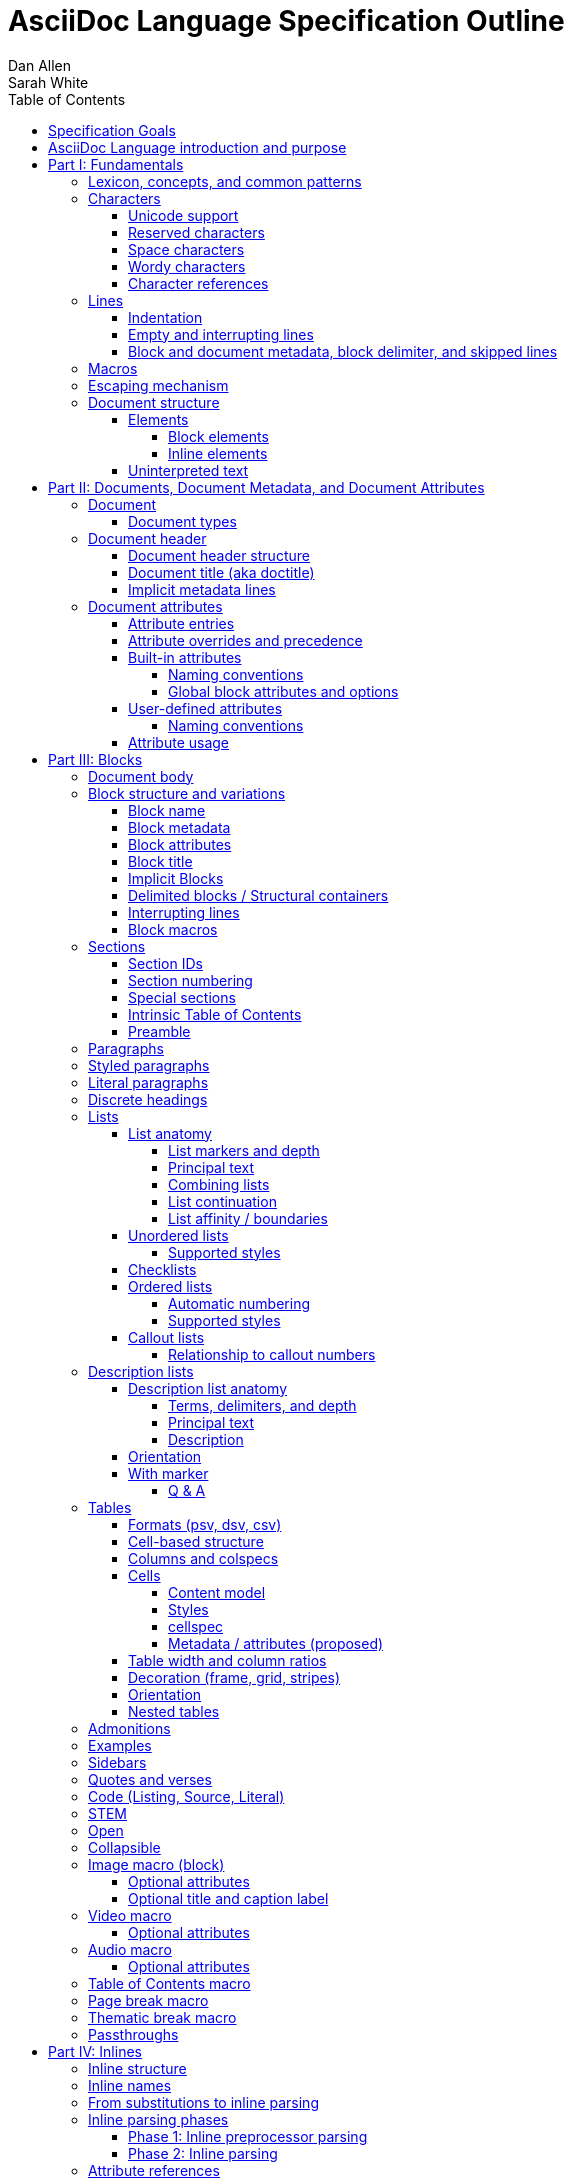 = AsciiDoc Language Specification Outline
Dan Allen; Sarah White
:doctype: book
:partnums:
:part-signifier: Part
:toc:
:toclevels: 4
:url-issues: https://gitlab.eclipse.org/eclipse/asciidoc-lang/asciidoc-lang/-/issues

== Specification Goals

The goal of the AsciiDoc Language Specification is to describe a definitive, comprehensive, and parsable grammar for the AsciiDoc syntax.
The focus at this stage is on being able to identify the structure of an AsciiDoc document and to parse its contents into a node model.
The grammar will be documented in technical sections using a grammar expression that best suits the language (e.g., PEG).
The specification will be clear about what parts of the syntax are handled by the preprocessor(s), which parts are handled by the core structure parser, and what information from the document must be captured and recorded in the Abstract Semantic Graph (ASG).
Additionally, the specification must state expectations for converters given the information provided in the node model.

From a purely technical perspective, the specification may not define a single grammar that can be used with a parser generator (as it may not even be possible to do so).
However, effectively, the specification will define grammars that, when working together, will describe how to parse an AsciiDoc document.
How the grammars are defined will be resolved as the first version of the specification is developed.

Specify the AsciiDoc language with an eye towards readability, writer-friendliness, consistency, and efficiency.
With AsciiDoc, we aim to strike a balance between minimal markup and maximum semantics.
Since an AsciiDoc language processor will be used to process large amounts of content, the language must be specified in such a way that it can be parsed efficiently.
The language is designed to degrade gracefully, when possible.
If a grammar rule can't be matched, and it's safe to do so, the processor should fall back to treating the line or run of text as uninterpreted.
It's also vital to be able to extract information from an AsciiDoc document, so it should be possible to model the document's entire structure.
When there are conflicts in the interpretation of the syntax, the most intuitive behavior should be chosen.

.Outline purpose and notations
****
This outline serves two purposes:

. It provides the overall structure and organization of the topics that will be addressed in the specification document.
. It contextualizes questions, clarifications, and issues that need to be discussed and resolved during the development of the specification.

The following abbreviations are entered next to select items in this outline to ensure that we attend to them during development:

FI:: *FI* is the notation for *Future Issue*.
A proposal, decision, or clarification marked with *FI* needs to be addressed by an issue that will be filed in the future when the appropriate domain or topic has risen to imminent discussion and development in the specification or TCK.

#<issue-number>:: The number of an active issue (linked to itself in the issue tracker) that addresses a proposal, decision, or clarification stated in the outline.
The issue number replaces the *FI* notation on an item.

SDR:: *SDR* is the notation for *Specification Document Requirement*.
Items marked with this notation are usually terms that we need to define within the context of the specification document and then use consistently within the document hence forth.
Such items may need an issue to resolve their name or definition, but most are likely to be confirmed during a related technical discussion.
****

== AsciiDoc Language introduction and purpose

AsciiDoc is a lightweight markup language for writing.
Specifically, AsciiDoc is a lightweight markup language that is predominantly line-oriented and start margin-aligned (i.e., left-aligned in ltr).
That means AsciiDoc is a Unicode-compliant textual (not binary) language with conventions and special/reserved markup that must be interpreted by a processor.
All reserved markup characters are selected from the ASCII character set (hence its name).

The purpose of the language is to focus on encoding explanatory or literary information in a clear and concise way, thus keeping content separate from presentation (with the exception of sensible presentation hints in the form of roles and options).
The conventions and markup give the document an inherent structure.
A processor is responsible for identifying and extracting that structure from the document.
In a lightweight markup language, all sequences of characters are valid unless they explicitly create unbalanced boundaries / invalid combinations or references.
Some sequences of characters have special meaning.
It's up to the processor to identify these.

= Fundamentals

== Lexicon, concepts, and common patterns

// quick flyover; non-normative
.Lexicon and concepts
* markup character / character sequence
* document
* block vs inline (vertical vs horizontal markup)
 ** blocks are always defined from top to bottom (vertical), whereas inline markup can be thought of as horizontal (considering wrapped lines as part of the same logical line). We're just painting a picture here, but be careful not to overgeneralize the concept.
* element
* text
* attribute / metadata
* processor (parser / converter)
* input
* output / output format
* context (the parent/place/environment where something is used)

.Patterns
* markers
* headings
* attrlist / boxed attrlist
* (preprocessor) directives
* macros
* delimiter lines
* marked text (text enclosed in a pair of marks, usually congruent)

.Characteristics
* Document encoding is assumed to be Unicode; all Unicode characters are permitted
* Reserved markup is selected from the ASCII character set
* Syntax is oriented around lines that are aligned to the start margin (left-aligned in ltr)
* Block syntax does not backtrace; if a delimited block is opened, it must be closed
* Block boundaries in the syntax are a mix of explicit and implicit
* Blocks can be nested in blocks if delimiters aren't ambiguous; you can't nest like in like, but can nest like as a grandchild of like
* For block syntax, a line which doesn't fully match a recognized pattern is treated the same as paragraph text
* Inline syntax is assumed to be (uninterpreted) text interspersed with interpreted markup
* For inline syntax, the left-hand side of a markup pattern is assumed to be valid until it isn't; if it isn't, it reverts to the next alternative or uninterpreted text
* Space characters, particularly empty lines, are often significant, but not always

== Characters

* An AsciiDoc document is a continuous, uncompressed sequence of characters (text), aka character data
* A character is a single codepoint of text
* Any text or code editor can read and display an AsciiDoc file
* Some characters have a visible glyph, others do not
* Any sequence of characters is valid; certain uses of characters have special meaning; when one of those designated uses/sequences is found, it may activate additional rules, such as a matching block delimiter line.

=== Unicode support

* A character in AsciiDoc can be any character defined by Unicode.
 ** Control characters and other characters which don't occupy space should be avoided.
* *FI* Will AsciiDoc recognize Unicode escape sequences (such as `\u2318`) as an alternative to character references?
* An AsciiDoc document is assumed to have UTF-8 encoding.
 ** Processors may support other encodings, but the input must be re-encoded to UTF-8 before parsing.

=== Reserved characters

* A reserved character is a character selected from the ASCII character set used for markup in the AsciiDoc syntax
* Reserved characters are almost always a punctuation character or symbol (macro names being one exception).

=== Space characters

* An AsciiDoc document may use tabs or spaces as space characters, though the inline syntax primarily only considers spaces.
* A space character is a space, tab, or line ending (e.g., newline).
 ** *FI* Precisely, what space characters are permitted (e.g., space, tab, newline) or restricted? (For example, `\s` includes no-break space (`\u00a0`) in JavaScript, but not in Ruby.)
* Other space characters are permitted in the document, but will not be interpreted as such.
* Newlines create separate lines, which are often treated specially in AsciiDoc.
* Empty lines are often treated as significant when analyzing the block structure of an AsciiDoc document
* Two consecutive line endings create an empty line; consecutive empty lines in non-verbatim content are semantically equivalent to a single empty line
* Except in verbatim or raw content or block metadata, an empty line is interpreted as a block boundary.
* Leading space characters make an indented line.
* Trailing space characters are insignificant and may be dropped by the processor.
 ** *FI* How are trailing space characters in the source going to be handled?
* The one exception is a non-AsciiDoc include file with lines that include trailing space characters; these characters must be preserved.

=== Wordy characters

* AsciiDoc often uses words and word boundaries to determine what markup is valid.
* However, the term "`word`" in this context is not well-defined.
* Furthermore, the term "`word`" traditionally includes the underscore character, which is a reserved character in the AsciiDoc markup.
  ** *FI* The underscore character should no longer be treated as a word character; should be treated as a syntax token only.
* Thus, AsciiDoc defines the term "`alpha\d`" to identify a letter or number character.
* alpha\d is an alphabetic character (as defined by Unicode) or an Arabic numeral (0-9).
It can be represented by the regular expression `+[\p{Alpha}\d]+`.
For details, see https://www.unicode.org/reports/tr44/#Alphabetic.
 ** *FI* Should the alphabetic property be restricted to +\p{L}+ or +\p{LC}+? (LC does not match letters that are ideographs)
* An example where the alpha\d character has meaning in the AsciiDoc syntax is that constrained markup must not be bounded on either side by an alpha\d character.

=== Character references

* A character reference is a special escape sequence that identifies a character by its name, decimal, or hexadecimal representation.
* A named character reference is sometimes referred to as an entity.
* Although AsciiDoc is not bound to HTML or XML, it adopts the character reference syntax from XML.
* These character references will be identified by the parser and the processor will have a chance to replace them during conversion to the output format.

== Lines

* AsciiDoc is a line-oriented language.
* Therefore, lines can be significant in the AsciiDoc language.
* An AsciiDoc document may use universal/Unix (`\n`) or Windows (`\r\n`) line endings, though the line feed (`\n`) is preferred.
* Line breaks are not significant between adjacent lines in a paragraph.
 ** A converter may choose to replace these line endings with the space character; however, they must be preserved in the parse tree.
 ** Preserving line endings in the parse tree makes it easier to express scenarios in the TCK.
 ** *FI* Should we declare line normalization; trailing space is insignificant, but not mandatory to remove it? (TCK would be ambiguous)
* Block boundaries and block metadata are always defined on their own line and occupy the whole line.
* When lines are not contiguous (separated by an empty line), that may signal a transition from one block to another.
* A line ending must be preserved during parse; may not always need to be preserved when converted.

=== Indentation

* AsciiDoc is a start margin-aligned (i.e., left-aligned in ltr) language.
* Using the start margin as an anchor point in the syntax makes moving content around easier, avoids the problem of excessive/compound indentation, encourages the author to be more explicit about nesting, and makes the language easier to parse.
* That means, with certain exceptions, space characters at the start of a line (an indented line) are significant.
* The key exception are list markers, which may be indented without meaning.
* A line with leading space characters at a block boundary makes a literal paragraph.
* Spaces are recommended for indentation, but tabs may also be used.

=== Empty and interrupting lines

* Empty lines may have significance.
* In verbatim content, empty lines are preserved.
* In general, empty lines are used to separate blocks.
* The absence of an empty line between paragraphs will cause the lines to be fused together as a single paragraph.
* Except in the case where empty lines are preserved (such as in verbatim content), multiple successive empty lines are equivalent to a single empty line.
* Empty lines at the start and end of a verbatim block are dropped. <= need to clarify this behavior
* Empty lines between and after block metadata lines are insignificant.
* Empty lines between two basic list items are ignored. <= we may say that two empty lines break the list
* Empty lines in all other places serve as the boundary between two blocks.
* For block elements that do not have explicit boundaries (e.g., a delimited block), the block will end when an interrupting line is encountered
* An empty line is often an interrupting line, but not the only one.
* A block attribute line (a line that contains a boxed attrlist) is also an interrupting line.
** A block attribute line is a boxed attrlist defined on its own line.
A boxed attrlist is also the syntax that follows the target of a block macro.
So, when we are talking about something equivalent to a block attribute line for a block macro, it's a boxed attrlist.
If we say attrlist, then we are comparing apples to oranges.
* The closing block delimiter (if used in a place that it can match the opening block delimiter) is an interrupting line.
* A list continuation line ends an attached block (but does not end the list; rather, it attaches the ensuing block to the list item)
* Inside a list, a list item is an interrupting line; either starts a new list item or nested list, depending on the marker
 ** A block attribute line above a list is not interrupting if directly adjacent to the content of the previous list item (the lack of an empty line acts as an implicit list continuation)
* Empty lines may be omitted when the language makes the separation between block elements unambiguous (such as when an interrupting line is encounter), though the use empty lines to keep blocks apart is strongly recommended.
* The first and last line of the document is implicitly bounded on the outer edge by an empty line.

=== Block and document metadata, block delimiter, and skipped lines

* Not all non-empty lines contribute to the document's content.
* A line may provide metadata for an ensuing element (a block attribute line) or for the document (an attribute entry).
* A line may delimit the boundaries of a block (though not all blocks have explicit delimiters).
* A line is skipped if it's a comment line or within a comment block.
* A line may contain a preprocessor directive, which adds or removes lines to the source.
* Some, but not all, non-content lines are interrupting lines.

== Macros

* Macros are a sort of function call in AsciiDoc; often used to create a block or inline element.
* There are block and inline macros.
* Most macros are entered using the *named macro form*: `<name>::?<target>?[<attrlist>?]`.
** In the named macro form, the macro name is followed by a macro name delimiter followed by a target followed by a boxed attrlist (or boxed content).
** In the named macro form, a macro name is always required.
** The macro name delimiter is `::` for block macros and `:` for inline macros.
** A block macro can only be used in a block context; an inline macro can only be used in an inline context.
** For some macros, the target is optional or forbidden (e.g., `toc::[]`).
** For some macros, the attrlist is optional or forbidden.
** For some macros, the attrlist is only a single attribute value, often written as `<text>`.
** The box of a macro can be contents, attrlist, or contents followed by optional attrlist (but what about kbd?)
* A few macros have a shorthand form/notation in addition to a named form (e.g., `+<<target>>+` and `+xref:target[attrlist]+` ).
* A few macros are entered using a form unique to them (e.g., thematic break macro, autolinks, etc.).
* Some syntax, such as inline passthroughs and include or conditional directives, may use the form of a macro but aren't actually macros.

== Escaping mechanism
//== Backslash escaping

* to prevent markup from being interpreted, it may be preceded by a backslash (i.e., the beginning of a syntax rule)
* the backslash deactivates the markup sequence that directly follows it
* using a backslash may cause a different markup sequence to be matched; that sequence then must be escaped separately
* there's no harm in over-escaping; a backslash in front of a reserved markup character will be removed, regardless of whether the text would have been interpreted or not
* to write a backslash character into the output (perhaps only if it preceded a reserved markup character), it must be written as two backslash characters
* markup can also be escaped by enclosing it in a passthrough block, inline passthrough span, or inline passthrough macro
* a passthrough is also a way to pass through text raw to the converted output

* {url-issues}/25[#25] Which markup characters to define as reserved?
Should we say that all symbol/punctuation characters in the ASCII charset can be escaped, or limit it to just the ASCII characters that the AsciiDoc syntax currently uses?
For reference, CommonMark allows escaping all ASCII punctuation.
Here are the reserved markup characters identified thus far:
+
----
\ ` _ * # ~ ^ : [ < ( {
----
+
Note that it shouldn't be necessary to have to escape the closing bracket of a markup element, hence why those characters are not listed here as reserved.

* {url-issues}/25[#25] For block-level constructs, are we interpreting the backslash because it's at the beginning of the line, or because it is escaping a character?
I think we should consider it because it's used at the beginning of the line.
(I think this would translate to removing the backslash at the beginning of a paragraph).
That reduces how much markup we have to designate as reserved.
It should be considered for the following block-level constructs:

** preprocessor directive (`\include::target[]`)
** block macro (`\image::target[]`)
** list item (`\* is an asterisk`)
** dlist term (`App\:: is a Ruby namespace`) (or should it be `\App:: is a Ruby namespace`?)
** heading (`\= is an equals sign`)

== Document structure

* An AsciiDoc document is a composition of all the elements it contains.
* It's inherently a tree structure (DAG) wherein each node is an element representing a segment of the document.
* This document model represents a parsed document as a logical tree.
* Every node in this tree has a name, which identifies its primary function (e.g., `admonition`).
* Nodes may be grouped by type (e.g., `block` or `inline`).
* Nodes may have a variant to distinguish between variations on its name (e.g., `strong` for `span`).
* Nodes may have a form to indicate how they are structured/expressed in the source (e.g., `macro`, `unconstrained`, etc).
* Five conceptual node types
 ** block parent (element)
 ** block terminal (element)
// An attribute entry may be a non-element block terminal
 ** inline parent (element)
 ** inline terminal (element)
 ** inline literal/string (naturally a non-element terminal)

=== Elements

* An *element* is an identifiable, addressable, and composable chunk of content in a document.
* The elements in a document form a predominantly start-margin-aligned, nested hierarchy of elements.
* There are two primary element groups: block elements and inline elements.

==== Block elements

* Block elements form the main structure of the document.
* A block element is stacked vertically by line above or below other block elements.
* There are two primary node types of block elements: basic/terminal blocks and compound/parent blocks.
** These node types are further described by their content model; a content model equates to the grammar rule for the contents of the block.
* A *basic block* can only contain inline nodes (elements and uninterpreted text).
* A *compound block* can only contain other blocks; those blocks in the compound block may contain inline elements unless they themselves are compound blocks.
* Except for block titles, basic blocks are delineated from other block elements by an empty line separator, but they can have interrupters (boundaries).
* Many compound blocks are delineated from other block elements by delimiter lines.
** The document, sections, and lists are not delineated; all other compound blocks are.
* Block elements may be implicit blocks, such as sections, paragraphs, and block macros, and delimited blocks, such as examples, verses, and sidebars.

==== Inline elements

* An *inline element*, a subset of *inlines*, is a span of content within a block.
* Inline elements consist of marked text (emphasis, strong, etc.), inline macros, and inline shorthands.
** What fills in the gap between these elements is uninterpreted text and character references (non-elements).
// TODO Define marked text as related to formatted text.
// Attribute references are markup elements (essentially a grammar rule) expanded by the inline preprocessor, but not nodes in the parsed document

=== Uninterpreted text

* *Uninterpreted text* (i.e., plain text) is text (character data) for which all inline grammar rules fail to match.
* Thus, uninterpreted text is effectively all the text between inline elements (at any level of nesting).
* Text may be uninterpreted because it does not make use of reserved markup characters, because it only matches a grammar rule partially (an opening mark without a closing mark), or because it has been escaped or otherwise enclosed in a passthrough region/span.

= Documents, Document Metadata, and Document Attributes
// Define what a document is programmatically, what it can contain, and its relationship to what it contains.

== Document

* A *document* is the root compound block element.
* A document can have an optional header and zero or more block elements.
* An empty document has no block elements and no header.
* All elements have a reference to the document object / belong to it.
* A document has an intrinsic outline that consists of the section hierarchy.

=== Document types

* A document type (abbreviated doctype) determines which block elements are permitted and/or required, and the order in which they are allowed to appear.
* There are three built-in document types: article, book, manpage
* The default doctype is article.
* The book doctype covers books with and without parts; a book with parts is called a multi-part book.
// Q: should multi-part book a separate doctype?

== Document header

* A *document header* may contain a document title, author and revision lines, metadata (from block attribute lines), document attribute entries, and comment lines, all of which are optional.

=== Document header structure

* The document header only accepts some AsciiDoc syntax, such as implicit metadata lines, attribute entries, and comment lines.
* The document header may not contain interrupting lines
** *FI* Can the document header contain empty lines? If so, what defines the end of the document header?
* The document title line is optional, but required for using implicit author and revision lines (i.e., author info and revision info lines).

=== Document title (aka doctitle)

* A level-0 heading.
* Since the document header must be at the start of the document, we can deduce that the doctitle is the first level-0 heading of the document.
* May be above, below, or in between any number of attribute entries and comment lines.
* Must directly precede the implicit metadata lines.

=== Implicit metadata lines

* Author line
** State guidelines for author names, keeping internationalization in mind
** Some name forms may not be recognized using the author line; in such cases the attributes will need to be explicitly set.
* Revision line; must come after author line (thus requires author line to be present).
* This metadata can be defined explicitly using attribute entries; the implicit lines are merely a shorthand form.
* *FI* Should implicit author info line be stored in attributes map on header?
* *Q* Should location be stored for author? Maybe only if stored as attribute?
* *Q* What is relationship between implicit author and author defined as attribute?

== Document attributes
// Use content from https://docs.asciidoctor.org/asciidoc/latest/attributes/document-attributes/ and https://docs.asciidoctor.org/asciidoc/latest/attributes/attribute-entries/

// We need to be careful here to distinguish between document attributes that are set in the document (and those in the parsed document) and document attributes that are passed in via the processor (and by that we mean through the API).
* *Document attributes* are entities (in the XML lexicon), global options, and document metadata.
* They are set and optionally assigned a value or unset in the document header or body using an attribute entry.
* They can also be passed in to the processor through its API using the option named `attributes`.
* If an attribute is set on the document, it has a non-null (non-undefined) value.
* If an attribute is unset, it is absent.
* An attribute cannot be set and have a null/undefined value.
* When set in the document header, the attribute is referred to as a document header attribute.
* *Q* Are the attribute entries in the header considered a block or are the stored on the "document" block or an ensuing block (this question in posed for attribute entries in the body as well)
// Q: should we move built-in and user-defined to own section(s)?

=== Attribute entries

* An attribute entry takes the form `:<key-name>: <value>?` or `:!<key-name>:`.
* Each attribute entry must be entered on its own line.

* *FI* Should we drop the normalization of attribute names (i.e., allow attribute names to have mixed letter casing)? (This means the name would no longer be translated / automatically converted from "phrase" to name in the attribute definition.)
* *FI* Should we disallow spaces in attribute names in an attribute entry? (and remove the automatic translation?)
 ** In general, we need to define what a valid attribute name is; is the attribute entry only recognized if the name is valid?
* *FI* Should we permit document attributes to be set inside a delimited block?
* *FI* Should we drop `++{set:...}++`?
//* *FI* Should we allow dot notation to access property of attribute with an object value?
* *FI* Should we choose `\` or `` +`` as the character to continue an attribute value?
** Should we preserve newlines in the value of an attribute entry? Can we say that `\` consumes/folds the newline, whereas `+` preserves it; that way, `` + +`` would be a quick way to do a hard line break?
* The value of document attributes set in the body must be available when the node they precede is accessed in the parsed document.
** *Q* Does this mean that attribute entries are block terminal non-elements?
That is, are they a block, or, if not a block, stored on the ensuing block?
In general, what is the model?
Are they stored as a set?
Only stored as a set if the attribute entries are contiguous?
// getAttr (getDocumentAttribute) is a proxy that first considers in-flow attributes, then delegates to previous proxy
* Attribute entries cannot be interleaved with block metadata lines

=== Attribute overrides and precedence

* Hard vs soft (un)set.
** Can only be defined on attributes passed to the processor; not in-document attribute entries
* An attribute entry can be used to redefine a document attribute.
** A document attribute can not be redefined if it is locked.
* A document attribute is locked by setting or unsetting it from the API (or, by correlation, the CLI).
* It's possible to set or unset an attribute from the API without locking it (soft set/unset) by appending `@` to the attribute name (or to the value, those the name is the preferred way)
* Attributes set via the API can have the value `false` or `null` (or equivalent for the programming language, such as `nil` or `undefined`).
 ** The value `false` means to soft unset the attribute on the document.
 ** The value `null` means to hard unset the attribute on the document.
* *FI* Introduce `!name!` to clear an attribute so it's like it was never declared (this is different from unsetting it).

=== Built-in attributes

* *Built-in document attributes* add, configure, and control common features in a document (e.g., `toc`).
* Provide a means to populating document metadata (e.g., `author`).
* Many built-in attributes only take effect when defined in the document header (either using an attribute entry or passed in via the API).
* Some built-in document attributes are booleans.
These attributes act as a switch, and their sole function is to turn on or turn off a feature.
** If a boolean attribute is defined, but not given a value (i.e., set), it's in the "on" state.
When set, a boolean attribute typically has an empty value.
** If the boolean attribute is not defined (i.e., not set), it's in the "off" state.
** *FI* Should we standardize the boolean document attribute typed value `true` to mean set (as alternative to empty string)?
* *FI* Should we drop the `experimental` attribute as a built-in attribute or keep it as a flag for experimental features?
(Note that promoting the UI macros to fully supported is a separate decision).

==== Naming conventions

* Reserved attribute names; may not be repurposed for user-defined contexts (reusable text or by conditionals).
* Define naming conventions for built-in attributes.
* Identify reserved and recommended prefixes.

==== Global block attributes and options

=== User-defined attributes

* A *user-defined document attribute* is any attribute that the user or an extension sets that isn’t reserved by the AsciiDoc language or an extension.
* These attributes allow the user to define named, reusable content or act as a switch for preprocessor conditionals or extensions.

==== Naming conventions

* User-defined attribute names must be at least one character, must start with a letter, number, or underscore, and may contain any amount of letters, numbers, underscores, or hyphens beyond the first character.
* Attribute names should only contain lowercase letters, though uppercase characters are permitted.

=== Attribute usage
// This section introduces how document attributes are used, such as by an attribute reference or in a preprocessor conditional
// This section only provides an introduction to an attribute reference; details should be entered in the Inline Attribute References section

* Document attributes can be used within the content of document using an attribute reference.
* An attribute reference is markup recognized by the inline preprocessor.
* See <<inline-attribute-references>> for details.

= Blocks

== Document body

* The document body consists of all the content in the document except for the document header.
* The document body is partitioned into blocks.

== Block structure and variations
// Defines a block element and introduces its parts and variations.
// It lays down the common structural rules that are fundamental to blocks.

* A *block element*, referred to as a *block*, is a discrete, line-wise element in the document structure.
* A block always starts and ends on a whole line (starts at beginning of a line or effective beginning and ends at the end of the same or different line.
* A block may have two to three source features: metadata, a body, and an enclosure.
* Block structural forms include: paragraph, indented lines, delimited, macro, heading?, shorthand macro, list?, dlist? (lists and headings might also be referred to as prefixed?)
** May also need a "generated" form
* The body of a block may have an enclosure that is formed by delimiter lines.
* A block's content model determines what kind of content the block can have (if any) and how it is parsed.
** Content models for blocks are: basic, compound, verbatim, compound, empty, raw?, table?, list?, delist?
*** empty may be for headings, all macros, and breaks, but this will need to be confirmed
*** raw may be for passthrough blocks, but these are handled by the preprocessor
* The parent of a block is always another block (if nested, the parent block; if not nested, the parent section or document if not in a section).
* A block's name and optional style modifier determines how it is converted.
* Block element parsing takes precedence over inline element parsing.
For example, an inline passthrough cannot enclose a line that would end the block, such as a block delimiter or list continuation.
The block boundary is determined first, then the inline parsing happens within those bounds.
(Q: Does this mean backslash escaping cannot be used in an inline passthrough?)
* Syntax should be parsed in the order it appears in the document (this may need to be defined more specifically, or exceptions listed)

=== Block name

* Each block has a name (e.g., image, sidebar, etc.).
* A name identifies the primary specialization of the element.
* Each block name provides semantics not covered by any other block name.
* The block name may be implicit or explicit.
* If a block name isn't derived from a specified block style, it's inferred by its structural form (e.g., block delimiter, marker, implicit boundaries).
* Name affects how the element is converted
* A block's name should be validated in the schema?

=== Block metadata
// Defines the block metadata, its purpose, and how it affects a block.
// It provides the fundamental structure and rules for the common items found in the block metadata.

* *Block metadata* is a superset of properties of the block that contains block attributes; the metadata includes specialized attributes such as ID, title, and style; also name, etc.
* All blocks accommodate zero or more lines of explicit metadata stacked line-wise directly on top of the block content and, if applicable, the opening delimiter line.
** The optional metadata lines include: zero or more block attribute lines (which populate the block’s attributes), block attrlist (inside block attribute line), the block attributes, optional block title line (many blocks also support a corresponding caption).
** *SDR* Confirm the terms and their definitions for what we should use to refer to the list of attributes in raw versus parsed form. (attrlist, boxed attrlist, attributes)
* The shared (but optional) block attributes include: id, style, set of roles, set of options, title, reftext, and data-attributes.

=== Block attributes

* Used to store the block metadata.
* Can be positional or named.
* Positional attributes use a 1-based index; index assignment skips over any named attributes (i.e., named attributes don't affect position).
* An attrlist is unparsed, CSV data
** See https://gitlab.eclipse.org/eclipse/asciidoc-lang/asciidoc-lang/-/blob/main/spec/sdrs/sdr-002-block-attrlist-parsing.adoc?ref_type=heads[SDR-2: Define Parsing Rules for attrlist in Block Attribute Line].
** See https://gitlab.eclipse.org/eclipse/asciidoc-lang/asciidoc-lang/-/blob/main/spec/sdrs/sdr-006-positional-attribute-mapping.adoc?ref_type=heads[SDR-6: Define Parsing Rules for Positional Attribute to Named Attribute Mapping].

* Only available directly on the block.
* Do not affect document attributes.
* The only relationship between block attributes and document attributes is that document attributes are sometimes used as fallbacks for an absent block attribute (this needs to be clarified / tightened).
* Block options are block attributes that end in `-option`; hence, `-option` is a reserved suffix.
* *FI* Propose / Confirm that all block attributes that start with `data-` should be passed through to the output format; in HTML output, these map 1-to-1 with HTML data attributes on the corresponding tag.
Also promote to data property.
* *FI* Propose syntax to unset a block attribute, including block options (e.g., `[!id]`, `[%!header]` or `[%noheader]`).
* *FI* Propose using `+[[id,reftext]style.role]+` where `+[id,reftext]+` must come first (or last?) as a way to unify the block attribute line and block anchor line.
* *FI* Propose that an invalid block anchor should not be treated as paragraph text (still consume as block anchor, just don't set ID)?

=== Block title

* The block title is a satellite of a block.
* It shares some commonalities of a block in that it can be defined on its own line and can have inlines; however, it is a subordinate of a block.
* The block title is the implicit reftext of a block if reftext is not specified.
* The block title may be displayed above or below the primary contents depending on the block name / publishing conventions.
* In certain cases, when the block title acts as a caption, it will be prefixed with the value of the corresponding caption attribute (e.g., `example-caption`) and an auto-generated number.
** *SDR* Caption is poorly defined in AsciiDoc.
Fix the terminology by decomposing all parts of the caption and using it in the appropriate context.
*** The `<block>-caption` doesn't map 1-to-1 with a typical caption and therefore it hinders efforts to customize the parts of a caption such as the caption's signifier, reference number/letter and separator.
*** caption = reference signifier + reference numeral/letter + ": " + title, where reference signifier + reference number + ": " is prefix.
*** We avoid the term label since label is used by other publishing systems to mean the ID of an element.
** [[caption-fi]] *FI* Propose renaming and remapping `-caption` attributes to `-caption-signifier`? (e.g., `example-caption-signifier`).
** *FI* Propose ability to customize the separator between reference numeral/letter and title?
** *FI* Propose ability to number resources by chapter?

=== Implicit Blocks
// Defines a non-delimited block and lays down the common structural parts and rules governing a non-delimited block.
// block delineation?

* *Implicit blocks* are blocks that do not have explicit boundaries, unlike delimited blocks.
An implicit block ends when it encounters an interrupting line such as the start of another implicit block, the opening or closing line of a delimited block, or an empty line.
* Implicit blocks include sections, discrete headings, paragraphs, literal paragraphs, basic admonitions, basic blockquotes, block macros, lists / list items, and the document itself.
* Block metadata lines also have implicit boundaries (a single line), but are not themselves blocks.

=== Delimited blocks / Structural containers
//Defines a delimited block and lays down the common structural parts and rules governing a delimited block.

* A *delimited block* is a block bounded by explicit boundaries called delimiter lines.
* A delimited block only ends when the delimiter line that started the block is found again at the same level (as opposed to creating a nested block).
* Delimited blocks must be balanced; if there's an opening delimiter line, there must be a corresponding closing delimiter line; otherwise, a warning must be issued by the processor.
* A delimited block creates a new parsing context (current block must end before ending ancestor block).
* If the child block is a delimited block, it starts a new delimited block parsing context; when the child delimited block ends, the previous delimited block parsing context is restored.
** State the nesting rules and limits for delimited blocks.
* A delimited block may not contain sections.
Delimited blocks include: example, listing, literal, source, stem, quote, verse, and table blocks.
* *FI* Propose that any headings in a delimited block are implicitly converted to discrete headings.

=== Interrupting lines

* For block elements that do not have explicit boundaries (e.g., a delimited block), the block will end when an interrupting line is encountered.
* Which lines interrupt a block vary based on context.
* An empty line (that remains after any preprocessor directives are evaluated) always ends an implicit block (e.g., paragraph, list, etc.).
* A block attribute line always ends an implicit block (except when following adjacent block attribute lines).
* A closing block delimiter can interrupt any non-delimited block.
* An opening block delimiter line is interrupting.
** *FI* Should we say that only a closing block delimiter line is interrupting, in other words, must be inside that block?
* A list continuation line ends an implicit block, but does not end the list; instead, it attaches the ensuing block to the list item.
** A literal paragraph in a list is preceded by an implicit list continuation line.
* Inside a list, a list item is an interrupting line; either starts a new list item or nested list, depending on the marker.

=== Block macros
// Defines a block macro and introduces its parts and variations.
// It lays down the common structural rules that are fundamental to block macros.

* A block macro is entered on its own line in the source and displayed on its own line in the output.
* It doesn't have contents (i.e., inlines), only metadata.
* It's always parsed.
* Most block macros follow the named block macro form, `name::<target>?[<attrlist>?]`, except for page breaks and thematic breaks.
* Most block macros can have block metadata lines.
* The block macros include: image, video, audio, toc, page break, and thematic break.
* The target of a block macro can't start with space to disambiguate it from the start of a dlist item.

== Sections

* A *section block*, referred to as a *section*, is a compound block element denoted by an atx-style heading marker (``=+ ``) and no discrete style.
* The section includes all content that follows the section heading line until the next sibling or parent section heading or the document boundary.
* A section heading line must be proceeded by an empty line optionally followed by block metadata.
* The section heading marker designates the hierarchical level of the section (level 0 (`=`) - level n).
** Section levels cannot be skipped because in some output formats levels are determined by hierarchy.
** *FI* Should we allow section levels to be infinite?
It would be up to converter to normalize levels it cannot manage.
*** Using aria metadata might solve our HTML issue: https://developer.mozilla.org/en-US/docs/Web/Accessibility/ARIA/Roles/heading_role.
*** Might also consider using nested `<section>` tags with `<title>` once it goes past h6.
** *FI* Is more than one space permitted after a section heading marker?
* Section markers in adjacent paragraph lines are not recognized (a heading is not an interrupting line).
* The section heading is a block title (a single line that contains inlines).
* If the first block in document is a level-0 section, it's designated as the document title / header.
* Only the book doctype permits level-0 sections in the document body.
* *FI* Should we use 1-based levels for sections?
* Sections are not permitted inside non-section blocks.
* *FI* Propose syntax to create an anonymous section (i.e., a section that has no visible title).
Perhaps use the syntax `== <<<` or `== !` or even `>>>` (though that doesn't set level).
* *FI* Should we standardize on the `%notitle` option to hide a section title?

=== Section IDs

* IDs are auto-generated for section titles and discrete headings
* The ID is generated from the joined text values of all inline nodes in the parsed title
** *FI* How will inline macros be handled; will alt text of an image be considered, for example?
** Invalid characters are then removed
** Spaces are replaced with the value of the `idseparator` attribute, which is `_` by default
** The ID is prefixed with the value of the `idprefix` attribute, which is `_` by default
** If the generated ID is already in use in the document, a count is appended, offset by the value of the `idseparator` attribute, until a unique ID is found.
* ID generation on section titles and discrete headings can be turned off by unsetting the built-in `sectids` attribute
* Processors are expected to allow the <<id-generator,ID generation routine>> to be replaced with user code
* *FI* Are inline anchors allowed to set the ID for a section? If so, can it be at the beginning, end, or both? Is it possible to assign multiple/alternative IDs to a section using inline anchors?

NOTE: One of the reasons we got into the habit of modifying the idprefix and idseparator was because GitHub uses its own IDs for headings.
However, this could be avoided by having the processor rewrite the xrefs target for the output to match the ID that would be generated in the output.
Another thing to consider is whether the default `idprefix` and `idseparator` should be changed, though that would constitute a significant breaking change.

=== Section numbering

* Signifier attributes (e.g., `part-signifier`) control the signifier that precedes the number for certain section types.
 ** See <<caption-fi,signifier FI>>.
* ASG is likely going to need a property to represent the section number in order to validate that it is correct.

=== Special sections

* Built-in styles for specialized front matter and back matter sections are referred to as *special sections*.
* The document type determines which section styles are available for use.
* Note that "part" and "chapter" are implied by the location of the section in the document and are thus not special sections.
* *FI* Propose adding author attributes per book part when doctype is book; possibly per chapter?
* *FI* There is some complicated section level requirements per each special section + doctype + if parts are present (e.g., why does glossary have to be level 1 when the doctype is article or there aren't any book parts, why couldn't it be a level 2?)

.Book
* abstract (becomes a chapter)
* colophon
* dedication
* acknowledgments
* preface
* partintro (must be first child of part)
* appendix
* glossary
** *FI* Does the `glossary` block style have to be set on the dlist when the section is marked as a glossary (this doesn't mean we want to deprecate the `glossary` block style, we just want to make things drier)?
* bibliography
* index

.Article
* abstract
** *FI* Propose that an abstract title in an article be defined as a special section just like preface?
* appendix
* glossary
* bibliography
* index

=== Intrinsic Table of Contents

* A table of contents (TOC) is an index of section titles in an AsciiDoc document.
* The TOC is a subset of the document outline; includes all sections (parts, chapters, regular sections, and special sections).
* When the `toc` document attribute is enabled, the AsciiDoc processor automatically generates the TOC from the document’s structure and inserts it into the output document.
* The TOC position, levels displayed, title, and CSS class name can be controlled with document attributes.

NOTE: The TOC must be represented in the ASG so that we can validate the processor correctly identified entries, their titles, and filled it in to the specified number of levels.

=== Preamble
// NOTE preamble in a multi-part book is implicitly a preface

* Content between the end of the document header and the first section title in the document body is the preamble.
* *FI* Clarify the boundary rules of the preamble and how it is parsed.
* *Q* (maybe FI): Clarify whether the preamble is effectively an untitled section or a block style?
Does it only occur when the doctype is article, when the doctype is book but there are no parts?
Does it occur if there are parts? (Only after the title of the book, after ever part where there is content between the part title and the next section title if that content isn't explicitly assigned `partintro`?)

== Paragraphs
// Defines a paragraph, its structure, and the rules that govern it.

Initial page content done.
See https://gitlab.eclipse.org/eclipse/asciidoc-lang/asciidoc-lang/-/blob/main/spec/modules/ROOT/pages/paragraph.adoc[Paragraph].

* A *paragraph* is a basic, implicit block consisting of a discrete set of contiguous (non-empty) lines that can contain inline elements and uninterpreted text.
* Paragraphs are a foundational structure in AsciiDoc.
* Aside from section and block titles, all non-verbatim leaf block elements are paragraphs.
* If a line is not recognized as a specific element, it's assumed to be a paragraph.
* Unrecognized syntax or syntax not allowed inside a paragraph, is treated as regular text (not dropped).
* In order to parse the inline markup in a paragraph, all the lines of the paragraph have to first be identified (since inline markup can span multiple lines).

== Styled paragraphs

* A paragraph may have a block style (e.g., example, quote, etc.).
* The style on a paragraph does not influence the block parsing model, meaning how a structural form is matched.
Instead, block parsing is conducted by testing grammar rules of various structural forms (e.g., paragraph, indented lines, structural container, etc) to find a match.
* Then the style impacts how the result of matching a grammar rule (the AST node) is interpreted and transformed into a node in the ASG.
** Any metadata associated with the block will be promoted to the synthetic enclosure block, perhaps with some exceptions such as the `hardbreaks` option.
*** *FI* Are certain options, such as `hardbreaks` an exception to this rule or does the paragraph steal them or duplicate the roles?
* For detailed information when writing the specification, see {url-issues}/31[#31] and the resulting https://gitlab.eclipse.org/eclipse/asciidoc-lang/asciidoc-lang/-/blob/main/spec/sdrs/sdr-003-block-parsing-and-style.adoc[SDR-3: Reframe Block Style as Parsing Transformation].

== Literal paragraphs
// This section defines a literal paragraph, its structure, and the rules that govern it.

* A literal paragraph is a block that begins with at least one space character (space, tab) followed by at least one non-space character.
* All lines in literal paragraph must be indented by at least one space character; the first line that isn't (it's left-align or empty) ends the literal paragraph.
* A literal paragraph creates a literal block element.
* A literal paragraph in a list item starts with an implicit list continuation (though it can still be attached using one).

== Discrete headings
// This section defines a discrete heading, its structure, and the rules that govern it.

* Typically, the block parser identifies a block and its boundaries without considering any of the block metadata.
The one exception to this rule is the discrete style on a heading.
* The discrete style causes the heading to be parsed as a leaf block rather than a parent block.
** This exception is necessary since sections and discrete headings have the same structural form, yet only sections are permitted to have children.
* *FI* Propose that any headings in a delimited block are implicitly converted to discrete headings.
* *FI* Should we allow `[heading]` as alternative to `[discrete]` for a non-section heading?
* The terms "float" or "floating" should not be used to markup or describe the discrete heading syntax as these terms already have a reserved meaning in the AsciiDoc syntax (they refer to the layout / positioning of an element in certain output formats).

== Lists

* A *list* is a compound implicit block that contains one or more list items.
* The start of a list is defined by the first list item.
* Lists can be nested to any depth and can be a mix of list types.
* The supported list types include: unordered, checklist (variation of unordered), ordered, and callout.
* A *list item* is a compound implicit block initiated by a list marker.
* List markers include `+*+` (unordered), `.` (ordered), `[1-9][0-9]*.` (ordered), `-` (unordered), and `<([1-9][0-9]*|\.)>` (callout)
 ** The `+*+` and `.` list markers can be repeated infinitely. (What about `-`?)
* The list mark (bullet) or numeration is controlled using the list style.
* List markers may be indented.
 ** *FI* Do we want to enforce that the first level marker must not be indented (i.e., should we require that top-level list be flush to left (start) margin)?
 ** Wrapped lines may be indented, but this indentation is normalized as having the equivalent semantics of a single space.
* A list item takes precedence over a description list item (namely the discovery of a description list term)
* A list item can have a boxed attrlist.
** A boxed attrlist must start after the list marker and not have anything else on the line.
* The end of a list is defined by an interrupter line.
* Interruption of the list can be avoided using a list continuation, which attaches the adjacent block to the list item.

=== List anatomy

* *FI* Clarify and define anatomy terms for ordered and unordered lists:
** principal text
** source text markers (and spaces after markers)
** indentation of list items
** metadata/attrlist for list and list item
** unordered list "bullets", "marks", "output markers", or something else?
** ordered list numerations?/markers?/something else?
** list continuation
** any list/list/standard list (i.e., terminology for referring to groups if list types)

==== List markers and depth

* *FI* Is more than one space permitted after a list marker?

// Q: are we calling this "principal" or "primary" text? DONE: we've chosen principal
==== Principal text
// here we could introduce the syntax for designating a block attribute line to a list item

See https://gitlab.eclipse.org/eclipse/asciidoc-lang/asciidoc-lang/-/blob/main/spec/sdrs/sdr-008-list-item-as-interrupting-line-for-principal-text.adoc?ref_type=heads[SDR-8: Designate List Item as Interrupting Line only for Principal Text].

* *FI* In the principal text of a list item, can we have a block attribute line to assign attributes to a list item?
* *FI* Can a list item have multiple contiguous metadata lines or should a list item be restricted to one block attribute line?

==== Combining lists

==== List continuation

See https://gitlab.eclipse.org/eclipse/asciidoc-lang/asciidoc-lang/-/blob/main/spec/sdrs/sdr-007-list-continuation-as-interrupting-line.adoc?ref_type=heads[SDR-7: Designate List Continuation as Universal Interrupting Line].

* *FI* Should a styled paragraph (such as `[NOTE]` or `[example]` over a paragraph) break a list if it's not preceded by a continuation line?
Asciidoctor and AsciiDoc Python implement this rule differently.
* *FI* Should we infer a list item continuation when a delimited block is directly adjacent to the principal text?

==== List affinity / boundaries
// cover how to force lists apart
// justify why adjacent block attribute line does not start a new list

=== Unordered lists

==== Supported styles

* *SDR* Clarify the term we're using: "bullets", "marks", "output markers", or something else?

=== Checklists

* A specialization of an unordered list. (What about ordered lists?)
* Implicitly created if at least one item in the unordered list is a checklist item.
* A checklist item is recognized if the principal text begins with a ballot box, `[ ]` (unchecked), `[x]` (checked), or `[*]` (checked).

=== Ordered lists

==== Automatic numbering
// cover the start attribute here (value must always be a 1-based number)
// cover the reverse option here
// Can 5. be used to make an unordered list with start=5? Can it be written as 5..?

==== Supported styles
// "numerations"

=== Callout lists

==== Relationship to callout numbers

== Description lists
// Define term and description individually once we agree on the right model
// When we use the term "any list", it includes description lists; but when we say "list" (or regular/standard list), it excludes the description list

* A description list (dlist) is akin to a list, but its list items have a fundamentally different structure.
* A *description list* is a compound implicit block that contains one or more list items.
* A description list can be nested to any depth and mixed with other list types.
* The start of a description list is defined by the first list item.
* A *description list item* consists of one or more terms and a description.
* List continuations work the same for attaching blocks as for lists.

The term "any list" refers to the superset of lists and description lists.
This comes up because during parsing, lists and description lists share a lot of the same behaviors.
When we say "list" or "standard list", we are not talking about description lists.

=== Description list anatomy

==== Terms, delimiters, and depth

* A list item is initiated by at least one term followed by a dlist marker (aka term delimiter).
* A term is also called a subject.
* An entry can have multiple terms.
* Dlist markers include `::`, `:::`, `::::`, and `;;`.
* Terms may be indented.
* *FI* Should we drop the semicolon as a marker and make the dlist markers consistent (`::`, `:::`, `::::`, `:::::`) (not `;;`)?
* *FI* Should we allow dlist item nesting to any depth?

==== Principal text

* The text that follows the term, either on the same line or the next adjacent line.
* The principal text of a dlist item can start on the next line, unlike for standard lists.

==== Description

=== Orientation
// horizontal

* *FI* Does the dlist `horizontal` orientation need to be specified?
Perhaps it should be an attribute or option, like `orientation=horizontal` or `%horizontal`.
It seems that horizontal being an option (`%horizontal`) rather than a style may fit the model best; then it can be used like a true style such as `glossary`.

=== With marker
// ordered and unordered
// stacked and not stacked
// subject stop

==== Q & A
// shorthand for ordered and stacked, but with different style on term/subject

== Tables

* A table is a compound delimited block that contains one or more cells.

=== Formats (psv, dsv, csv)

* "Delimiter-separated values"
* `psv` = pipe-separated values; `csv` = comma-separated (or tab-separated values); `dsv` = data-separated values
** *FI* Can and/or should we drop the `dsv` table data format?
* each format has slightly different parsing rules / constraints
* *FI* Clarify and refine how tables are parsed (so line comments are processed with respect to enclosing context such as in a verbatim block in an AsciiDoc table cell or inside CSV/DSV data).
* The default format is `psv`.
* The format can be specified either using the `format` attribute or using the dedicated block delimiter (`,===` and `:===`).
* `csv` is primarily intended for including data from a CSV file, not for authoring in the AsciiDoc document; loosely based on RFC 4180.

=== Cell-based structure

* cell arrangement and delimiters
 ** cells are discovered then distributed into a rows based on number of columns
* explain how cells get organized into rows and cols
* technically, newlines are not required; only cell delimiters matter as boundaries; but some features require the use of newlines
* precedence of delimiter and how to escape it
* cell separator can be customized using separator attribute; must be a single character
* head(er)/body/foot(er)
 ** *SDR* Clarify if it is table `head` or `header; `foot` or `footer`.
* how are columns determined implicitly?
* how is header determined implicitly?
* describe what happens if number of cells does match number of expected cells

=== Columns and colspecs

* columns attribute can specify how many columns
* if numeric, uses default colspec
* columns attribute can specify colspec for each column; colspecs are separated by comma or semicolon
* colspec controls style, alignment, and width ratio of each column
* all parts of colspec are optional
* width can be specified as auto
* colspec can have a repeater (shorthand for specifying multiple times)
* *FI* Clarify the relationship between colspan and colspecs on a table; when there is a colspan, how should colspec entries be mapped?

=== Cells

==== Content model

* content model of a cell is a paragraph (leaf, no block content)
* AsciiDoc table cell changes content model of cell to a compound block; only supported in psv format
* An AsciiDoc table cell is essentially a separate document (need to clarify this relationship)
* Only an AsciiDoc table cell can accommodate a nested table
* *FI* Does an AsciiDoc cell style (i.e., `a|`) need to be marked on the cell itself in order to fully honor the semantics of the preprocessor; in other words, when marked on the colspec, it will be parsed as a normal cell, then promoted to an AsciiDoc table cell; thus, the behavior could be different

==== Styles

* default (d), strong (s), emphasis (e), monospace (m), literal (l), asciidoc (a)

==== cellspec

* in psv, cellspec is specified directly in front of cell delimiter
* by default, cell inherits properties from column
* cellspec can be specified on cell to override most inherited properties; only supported in psv
* colspec controls style, alignment, span (row and column) (cannot change width)
* *FI* Should we drop cell duplication?

==== Metadata / attributes (proposed)

* In psv, a cell can have a boxed attrlist (cell metadata)
* The boxed attrlist must start directly after cell delimiter and not have anything else on that line of the cell.
* *FI* Should a cell be able to have a role?
* *FI* Can a cell have multiple contiguous metadata lines?
* *FI* Should we allow a row to have a boxed attrlist?
* *FI* Should a row be able to have a role?

=== Table width and column ratios

* By default, widths are distributed across the page (100%) according to ratio values on columns
* The width of a table can be reduced by specifying the width attribute; value is a percentage (maximum 100%)
* Adding the `autowidth` option to a table allows the content to determine width of table (fit content)
* If no ratios are specified, width is distributed evenly
* Column widths are only a hint; content can focus widths to be allocated differently (we could suggest using a fixed table layout to enforce)
* If column is specified as autowidth, then its width will solely be determined by content (no allocated width)
* By setting autowidth option and stretch role, the table will stretch the width of the page but the width of columns will be determined by content
* A table whose width is < 100% can be configured to float to the left or right using the float attribute

=== Decoration (frame, grid, stripes)

* The table decorations can be controlled using the `frame`, `grid`, and `stripes` attributes.
* By default, a table will have all frame and grid (all borders).
* `frame` values: all, ends, sides, none
* `grid` values: all, rows, cols, none
* `stripes` values: none, even, odd, all, hover (where this interaction can be supported)
* These properties can be controlled globally using document attributes prefixed with table- (e.g., `table-stripes`).

=== Orientation

* Tables can be rotated (where supported) by adding `rotate` option
* Table orientation can be specified explicitly using `orientation` attribute (portrait or landscape).

=== Nested tables

* a table can be nested in the cell of a parent table
* only one level of nesting is supported
* the parent cell must have the `a` table style (AsciiDoc)
* the nested table must use the delimiter line `!===` and a different cell separator (default `!`)
* all the rules of the AsciiDoc table cell apply here

== Admonitions

* `====` block delimiter
* required block style selected from the following list: `NOTE`, `TIP`, `WARNING`, `CAUTION`, `IMPORTANT`
** *FI* Propose only allowing a space, not a tab, after the colon separating the admonition name from the text.
* Content model: compound

== Examples

* `====` block delimiter
* no style
* content model: compound

== Sidebars

* `+****+` block delimiter
* no style
* content model: compound

== Quotes and verses

* `+____+` block delimiter
* Quote: no style or `quote` style
* Verse: `verse` style
* Epigraph: `epigraph` style
* Content model: compound for Quote, basic for Verse and Epigraph
* *FI* Can / should we use the verse block to create an address element?
* *FI* Propose renaming citetitle to citation or just cite?

== Code (Listing, Source, Literal)

* `+----+` (listing/source) or `+....+` (literal) block delimiter
* Listing: `listing` style or no style if `source-language` document attribute is not set
* Source: `source` style or no style if `source-language` document attribute is set
* Literal: no style
* style must be specified if alternate block delimiter is used
* literal block is intended to be used for diagram source when a diagram integration is enabled
* if block is empty, content should be empty string (not null)
* content model: verbatim

== STEM

* `pass:[++++]` block delimiter
* `stem` style if `stem` document attribute is set and has a value, otherwise `latexmath` or `asciimath`
* if block is empty, content should be empty string (not null)
* content model: pass, with some processing as required by STEM adapter

== Open

* `+~~~~+` or `--` (legacy) block delimiter.
* Cannot masquerade as another built-in block.
* Style may be used to create a custom block.
* Content model: compound

== Collapsible

* `====` block delimiter or `>===` (proposed) as block delimiter
* `collapsible` or `disclosure` style (proposed) or `%collapsible` option (legacy)
** *FI* Propose that `collapsible` be a style for example blocks.
//*** Could we use `>===` as block delimiter? (the argument against is that we want to avoid introducing new block delimiters)
* Content model: compound

== Image macro (block)
// Q: should we name this block "figure" instead of "image"?

* The block image macro inserts images and figures into a document.
* Constructed using the named block macro form `image::<target>[<attrlist>?]`.
** Required macro name is `image`.
** A target is required.
*** The target may be a relative path, absolute path or URL (when using default resource resolver)
*** The target may contain space characters; these characters are URL encoded (`%20`) in HTML output.
*** The target is interpreted depending on the processor settings and/or output format.
*** If the converter generates output that references the image, the path must be relative to the published document.
*** If the converter embeds the image in the output document (e.g., `data-uri` is set, converting to PDF directly), the target must be resolvable at convert time; in this case, a URL will only be resolved if the security settings on the processor allows it (e.g., `allow-uri-read`).
* The boxed attrlist can be empty or specify a comma-separated list of optional attributes.

=== Optional attributes

* `alt` (first position)
* `width` (second position)
* `height` (third position)
* `link`
* `fallback`; values: path relative to `imagesdir`, absolute path or URL
** target must be SVG and `opts=interactive`
* `format`
** Only necessary when target doesn't end in file extension or can't otherwise be detected.
* `caption`
* `window`; values: `_blank`
* `scale` (DocBook only)
* `scaledwidth` (DocBook and PDF only)
* `pdfwidth` (PDF only)
* `align`; values: left, center, right
* `float`; values: left, right
* built-in `role` values: left, right, th, thumb, related, rel
* built-in `opts` values: none, nofollow, noopener, inline (SVG only), interactive (SVG only)

//** The role shorthand can't be used in a macro attribute list.

=== Optional title and caption label

* The optional block title is prefixed by the caption signifier *Figure* and numbered automatically.
* The label is controlled by the `figure-caption` document attribute or `caption` at the individual block level.
 ** See <<caption-fi,signifier FI>>.

== Video macro

* Constructed using the named block macro form `video::<target>[<attrlist>?]`.
** Required macro name is `video`.
** A target is required.
** The target can be an ID for a video service.

=== Optional attributes

== Audio macro

* Constructed using the named block macro form `audio::<target>[<attrlist>?]`.
** Required macro name is `audio`.
** A target is required.
** The target can be an ID for an audio service.

=== Optional attributes

== Table of Contents macro

* Inserts the intrinsic table of contents at the location of the macro.
* Constructed using the formal block macro form `toc::[]`.
** Required macro name is `toc`.
** A target and attributes are forbidden.

== Page break macro

* The page break macro isn't specified using the formal block macro form, instead, it's specified as three less-than characters (`++<<<++`).
* The macro must be offset from the preceding and following blocks by at least one empty line.
* It inserts a page break for page-oriented / printable output formats such as DocBook, PDF, and HTML in print mode.
* The macro is ignored if falls at top of empty page; this behavior can be overridden by setting the `always` option on the macro in a block attribute line.
* Some converters support additional options on the page break macro.

== Thematic break macro

* The thematic break macro isn't specified using the formal block macro form, instead, it's specified as three single quotation marks (`++'''++`).
* The macro must be offset from the preceding and following blocks by at least one empty line.
* It inserts a thematic break (horizontal rule) in the output.

== Passthroughs

* `pass:[++++]` block delimiter
* content model: pass
* Demarcates raw content that should be passed through to the output as is (or interpreted by the converter as raw codes)
* A passthrough block is an escape hatch for leaving the AsciiDoc syntax and embedding content which is not otherwise interpreted.
* May be used by a block extension to parser or otherwise interpret the content in a different way (such as embedded Markdown or LaTeX).
* Passthroughs should be used sparingly as they can compromise the portability of an AsciiDoc document.
* Similar to foreignObject in SVG.

= Inlines

== Inline structure

* Regular text (such as a paragraph) may contain markup that is interpreted.
* Markup is additional characters added to the content either to add semantics or to specify formatting; these characters are processor hints.
* Markup is in the form of marked text, macros, or lookup references.
* When regular text is interpreted, it produces a collection of nodes (i.e., `node*`) referred to as "inline nodes" or simply "inlines".
 ** This can be a nested structure (some inlines are elements that may contain other inlines).
* Inline parsing can be broken down into four general categories: text, spans (strong, emphasis, etc.), macros (extrapolated content), and replacements (attribute refs, typographic replacements, special characters, hard line breaks).
* The parser will attempt to match designated inline syntax, such as a pair of span/formatting marks.
* If syntax fails to match (such as when the parser encounters an unbalanced mark), the parser moves on to the next rule.
* If no grammar rules can be matched in a run of characters, that text is treated as plain, uninterpreted text; no warning is issued by the processor.

== Inline names

* There are two types of inline nodes: inline and string
* There are several inline names: text, charref, raw, span, ref, image, etc.
* The variant further specializes the name: strong for span, xref for ref, etc.
* The inline may also have a form to indicate how it is structured/expressed in the source (e.g., macro, unconstrained, etc.)
* A non-element represents plain text, such as text, charref, raw, hard line break.
* An inline element is an inline node with properties.
* An inline element can be a leaf (e.g., image) or a non-leaf (e.g., span).
  ** A non-leaf inline element contain inlines.
* Span is a "run of markup"; specifically, it's enclosed/bounded text (we're migrating away from the term "quoted text").
 ** In the grammar, we may refer to this as marked text; in node model, it's a span
* Span and macro are elements, which means they can have attributes and, in many cases, inlines (children).
* Properties of text: type=string, name=text, value=string?
* Common properties of span: type=inline, name, variant, (source) form, attributes (includes id and roles)
* Common properties of macro: type=inline, name, (source) form, attributes (includes ID and roles).
 ** Refer to macros expressed using non-named syntax as a shorthand macro (or shorthand notation); still a macro, just not expressed that way
* All formatted text is a span; but not all spans are formatted text
* Not mandating a typing system, but the processor/converter has to be able to distinguish the context of different inlines.

== From substitutions to inline parsing

* One of the most problematic aspects of the AsciiDoc language is that it relies on search and replace for processing inlines.
* This original processing method for inlines doesn't produce a tree and the interpretation is often coupled to and intertwined with the output format and the substitution order.
* Not only does it cause many unexpected behaviors, it cannot be accurately described; it also makes it impossible to extract a structure, and the information it stores, from the document.
* The spec is graduating from the use of substitutions to an inline parsing grammar.
* In doing so, we will aim to match the behavior of the substitution model as closely as possible so existing content can be interpreted in the same way or, when that is not possible, interpreted in such a way that information is not lost.
* The accepted inline parsing approach is described in  https://gitlab.eclipse.org/eclipse/asciidoc-lang/asciidoc-lang/-/blob/main/spec/sdrs/sdr-005-formal-grammar-for-inline-syntax.adoc[SDR-5: Describe Inline Syntax using Formal Grammar].

== Inline parsing phases

* In order to achieve compatibility with the original substitution model, inline parsing will need to be done in two phases; see  https://gitlab.eclipse.org/eclipse/asciidoc-lang/asciidoc-lang/-/blob/main/spec/sdrs/sdr-005-formal-grammar-for-inline-syntax.adoc[SDR-5: Describe Inline Syntax using Formal Grammar].

=== Phase 1: Inline preprocessor parsing

* In the first phase, passthrough content is identified and/or extracted and attribute references are expanded.
** The simplest way to handle passthroughs are to extract them and leave a placeholder behind (guard or token); passthrough text must be restored to the location of the placeholder during second parsing phase.
* An inline preprocessor is the only way to allow attribute references to introduce inline syntax in the way they can today.
* The inline preprocessor must track the original positions of all characters so that inlines can be traced back to their source.
* All characters introduced by an attribute reference should be attributed to the left-most position of the attribute reference (in other words, they don't occupy space).
* Once the first phase is complete, the conversion from input text to a parse tree may begin.

=== Phase 2: Inline parsing

* In the second phase, the expanded input is parsed into a tree of inlines (the root of that tree is the parent of the top-level inlines).
* The parser should track the location (start line and column, end line and column) of every inline node.
** The parser must use the information provided by the inline preprocessor to map the node back to the location in the original source, not the expanded source.

[#inline-attribute-references]
== Attribute references

* The value of a document attribute is referenced using an attribute reference; the reference is to a document attribute.
* An attribute reference has the form `+{name}+`, where `name` is the name of the attribute name.
* The attribute reference is replaced by the value of the specified attribute by the inline parser (specifically the inline preprocessor).
** No processing is done on the value when inserted; it is inserted as is.
* An attribute reference is permitted anywhere that inline markup is interpreted.
* If the document attribute is not set, the `attribute-missing` document attribute determines what to do.
** Under normal operation, if the referenced attribute is missing (not set), the reference is dropped and a warning is issued.
* Attribute references are processed by the inline preprocessor, only the input from an reference is visible

== Passthroughs

* Inline passthroughs have a similar purpose as block passthroughs, but for an inline context.
* Inline passthroughs are processed by the inline preprocessor; thus they are not seen by the inline parser.
** A protected guard or token indicates where a passthrough was post-inline preprocessing
* Passthroughs are directives, even though their stuctural forms look similar to an inline macro and marked text.
* Passthroughs are specified using the single plus, double plus, triple plus, and pass macro.
* Passthroughs prevent text from being interpreted (including attribute references).
* The triple plus and pass directive forms pass through text raw (no special character replacement in converter).
* The single (constrained) and double (unconstrained) plus forms (marked pass) pass through text uninterpreted, but not raw (converter will apply special character replacement).
* Nested passthroughs are forbidden / not recognized.

== Marked text

* A span of text enclosed in a pair of semantic marks.
* In the past, this has been referred to as "text formatting" or "formatted text" (though formatted text are not limited to this group of syntax).
* The marks used determine the variant (e.g., strong, emphasis).
* All marked spans support a preceding boxed attrlist; only shorthand attributes (id and role) are recognized.

=== Constrained vs unconstrained

* constrained markup can only be used if certain conditions are met
 ** must not be bounded on either side by an alpha\d character and contents must not start or end with space
* constrained markup is intended to prevent unwanted matches of formatting marks; though it can still sometimes form an unexpected match
* Whether constrained markup is matched depends on which characters are adjacent to the formatting marks.
The constrained rule must meet the following criteria:

** (assert) not alpha\d
** formatting mark (i.e., asterisk)
** (assert) not space
** one or more inline elements or uninterpretted characters
** (assert) not space
** formatting mark (i.e., asterisk)
** (assert) not alpha\d

* Unconstrained markup is matched without taking into account the surrounding characters.
The first match wins.
* unconstrained markup can be used anywhere; less concise
* unconstrained takes precedence over constrained if both would match
* constrained inside unconstrained of the same variant cannot start with unconstrained (the unconstrained mark wins out and closes the span)
* *FI* Should we forbid nested span of same variant? (unconstrained strong inside constrained strong and vice versa?)

=== Code (Monospace)

* *FI* Propose renaming the monospace variant to code (as in "code span").
* Designate `code` as a built-in role

* type: inline element
* structural form: constrained and unconstrained
* content model: verbatim
* name: span
* variant: code (proposed)
* attrlist model:

=== Emphasis (Italic)

* type: inline element
* structural form: constrained and unconstrained
* content model: basic
* name: span
* variant: emphasis
* attrlist model:

=== Strong (Bold)

Initial page content done.
See https://gitlab.eclipse.org/eclipse/asciidoc-lang/asciidoc-lang/-/blob/main/spec/modules/ROOT/pages/strong-span.adoc[Strong span].

* type: inline element
* structural form: constrained and unconstrained
* content model: basic
* name: span
* variant: strong
* attrlist model:

=== Subscript

* type: inline element
* structural form: only unconstrained?
* content model: basic
* name: span
* variant: subscript
* attrlist model:

=== Superscript

* type: inline element
* structural form: only unconstrained?
* content model: basic
* name: span
* variant: superscript
* attrlist model:

=== Mark / Open

* Highlighted / marked if no role
* If custom role then it's a generic span with that role
* Designate `mark` as a built-in role

* type: inline element
* structural form: constrained and unconstrained
* content model: basic
* name: span
* variant: mark or open (proposed)
* attrlist model:

== Inline macros
// Defines an inline macro and introduces its parts and variations.
// It lays down the common structural rules that are fundamental to inline macros.

* Can be entered in the flow of text and other inline elements; is displayed in the flow of content if that is where it was entered.
// Q: has no body?
* Usually follows the named inline macro form, `name:<target>?[<attrlist>?]`, except for some link and cross reference macros.
* The `<attrlist>` is not interpreted the same way for all macros; it may be treated as inline content only; it may be a hybrid of inline content and an attribute list; it may have a complete custom interpretation
* The pass macro is not a macro; it's an inline passthrough that uses the macro form.
// SDR: Maybe call it an inline pass directive?
* Aside from preprocessor directives, text in the target of a macro is not interpreted.
// SDR: define "macro shorthand" or "macro expression"?

.Supported inline macros
* image
* icon
* kbd (keyboard)
* menu
* btn (button)
* stem (pre-spec: behaves as a specialized inline passthrough with macro syntax; in spec: becomes a true inline macro)
* autolinks (don't follow the named macro structure)
** URLs may be identified as an inline literal with the name url, as they are passed through as they are and whether they're changed into a link (made clickable) may be a task for the converter.
* links (URL macro, link macro, mailto macro)
* cross references (xref macro, xref shorthand notation)
* footnote
* index terms (indexterm, index term shorthand notations)

=== Image macro (inline)

* type: inline element
* structural form: macro
* content model: empty
* name: image
* variant: NA
* target model:
* attrlist model:

=== Icon macro

* type: inline element
* structural form: macro
* content model: empty
* name: icon
* variant: NA
* target model:
* attrlist model:

=== Button macro

* Uses named inline macro form, `+btn:[<attrlist>]+`.
* Required name is `btn`.
* Target is forbidden.
* attrlist only accepts user-defined text.

* type: inline element
* structural form: macro
* content model: empty
* name: btn (or ui if we decide to group the UI macros?)
* target model: forbidden
* attrlist model:

=== Keyboard macro

* *FI* Fully support the UI macros, therefore, `experimental` will no longer be needed to activate them.

* type: inline element
* structural form: macro
* content model: empty
* name: kbd (or ui if we decide to group the UI macros?)
* target model: forbidden
* attrlist model:

=== Menu macro

* Uses named inline macro form, `+menu:<target>[<attrlist>]+`.
* Required macro name is `menu`.
** Target only accepts user-defined text of one menu item.
** Optional attrlist only accepts user-defined text.
*** Each item in attrlist is separated by a greater-than character `>` with a space on each side, `+menu:Code[Folding > Expand to Level > 3]+`.
* Text of an item may contain space.
* *FI* Propose removing the shorthand structure, e.g., `+"Code > Folding > Expand to Level > 3"+`.
* *FI* Make target forbidden in macro form to align menu with other UI macros.

* type: inline element
* structural form: macro
* content model: empty
* name: menu (or ui if we decide to group the UI macros?)
* target model: forbidden
* attrlist model:

=== Autolinks (URLs and email addresses)

* *FI* Is it possible to turn off implicit autolinks?
* *FI* Should we continue support for angle bracket enclosure for explicit autolink?

=== Link and URL macros

* type: inline element
* structural form: macro
* content model: basic
* name: ref
* variant: link
* target model:
* attrlist model:

=== Cross reference macros

* type: inline element
* structural form: macro, shorthand macro
* content model: basic
* name: ref
* variant: xref
* target model:
* attrlist model:

=== STEM macro

* *FI* Should we repurpose `$$` as shorthand for the stem macro?

* type: inline element
* structural form: macro
* content model: verbatim
* name: stem
* target model:
* attrlist model:

=== Footnote macro

* *FI* Should we always remove the leading space before a footnote by default?
This may need a special syntax to create a left-hand boundary for a macro, like an extra colon, empty `{}`, etc. (e.g., `+:footnote:[note]+`).
* *FI* Scope footnotes that are immediately below table to the current table?

* type: inline element
* structural form: macro
* content model: basic
* name: footnote
* target model:
* attrlist model:

=== Index term macros

* *FI* Propose that we merge `indexterm2` into `indexterm` and add `visible` or `show` (maybe as target?) to reproduce `indexterm2` behavior?

* type: inline element
* structural form: macro
* content model: basic
* name: indexterm
* target model:
* attrlist model:

== Typographic replacements

* For convenience, AsciiDoc supports numerous typographic replacements.
* The author writes the shorthand equivalent and the processor replaces these sequences with typographic marks.
* A typical example is that three dots are replaced with an ellipsis.
* Pre-spec, this conversion is applied using search and replace to the text nodes in the inlines during conversion.

* *FI* Should we include these replacement spans in the parse tree?
* In the spec, should typographic replacements evolve to be character patterns in the source text that, depending on the converter, may be replaced with smart text in the output?
If a converter doesn't replace the character or character pattern with smart text, the characters are passed through as they were entered in the source text.

Examples of typographic replacements include (this is not an all inclusive list):

* Double-quoted (Smart double-quoted) e.g., +"`word`"+ which may be replaced with smart double quote marks "`word`"
* Single-quoted (Smart single-quoted)
* +(TM)+ which may be replaced with (TM)
* and more

* Typographic replacements are inline literals.
* Proposed ASG names include `replacement` or `typographic`, but further discussion and prototyping is required.

== Character references

* Character references are inline literals.
* They're named `charref` in the ASG.
* They're replaced by the glyph the reference points to.

== Raw inline literal

* A raw inline literal is low level machine code, such as `<wbr>`.
* They're named `raw` in the ASG.
* They're passed through to a converter exactly as they were entered in the source text.

== Hard line breaks

* May be considered a replacement or their own unique thing.

== Backslash escaping and passthroughs

* markup characters can be neutralized using a preceding backlash
* passthroughs are a way to brute force / blanket / bulk escape markup without having to individually escape characters (perhaps the text needs to be kept together without being modified)

* {url-issues}/25[#25] How to escape unconstrained marked text?
Currently, AsciiDoc requires that the opening unconstrained mark be double escaped (`+\\**stars**+`).
However, this is both context-dependent and ambiguous (as escaping a backslash should make a literal backslash).
Therefore, we may have to change this rule to be (`+\*\*stars**+`).
This will introduce a slight incompatibility, but one that is reasonable to explain and to justify with the goal of making backslash escaping stable.

* The following question should be tested in the TCK to guide the escaping rules. Q: Does backslash escape a grammar rule match or does it just deactivate the immediate character?

 from *\*foo**, do we get <strong>*foo*</strong> or <strong>*foo</strong>* ?

== Special character replacement

* Some output formats require that certain characters be escaped in order to be presented literally.
* For example, HTML requires at least < and & be escaped as character references (and customarily > as well).
* For man pages, many more characters must be escaped using the groff escaping system.
* Not all output formats understand character references, so those must be converted to the equivalent Unicode characters.
* It's the responsibility of the converter to escape these special characters, and which characters to escape is dictated by the output.
* The converter should not escape characters in a raw text node, as the intention is to pass that content through as is.

= Referencing System

== Resources and references

* The AsciiDoc language provides an addressing / referencing system.
* The referencing system consists of referenceable locations (references identified by ID), a catalog of references, internal references to another location in the same document (xrefs), and external references to other resources.
* References are referenceable locations within a document.
* Resources are assets to which an AsciiDoc document refers (e.g., an image or another document).

== IDs / Reference names

* any element node in the document can define an ID (aka a reference name), which can be used to refer to that node
* the ID also acts as an anchor to the location of that node in the rendered output (just like in HTML)
* anchor and ID are synonymous; ID is technically the name of the anchor and anchor is the location of that ID (the node, the node's position, etc)
* it's also possible to define arbitrary/contentless/floating anchors using an inline
* by default, the processor automatically generates and assigns an ID to all headings (can be toggled using `sectids` document attribute)
* a processor must provide automatic ID generation for headings; this routine should be pluggable (aka an extension point)
* ID names are stored in the references catalog using the ID value as the key and the node (the reference node or ref) as the value
* IDs must be unique within a document

== Cross references (xrefs)

* AsciiDoc content can make forward and backward references to these IDs (this is called an xref)
* if the output format supports it, the anchor points should also be public so they can be referred to from the outside using a fragment identifier (such as the fragment in a URL)
 ** such a fragment can be added to the end of a resource reference to refer to an ID from another document; this is called a deep interdocument xref
* if link text is not specified at the point of an xref, the xreftext from the node should be used
* by default, the node's title is used as the xreftext (the link text that replaces the xref)
 ** this title may be enhanced to match publishing standards
 ** refsig attributes (e.g., `chapter-refsig`) control the signifiers used in the xreftext
 ** *FI* We have to think about how this impacts inlines; are they cloned into this spot?
* if the `reftext` attribute is set on the node, that value is used instead of the title
* if an xref points to an ID which is not found, that should be considered an unresolved (i.e., broken) reference and a warning/error should be issued by the processor
* [[xref-macro-fi]] *FI* Propose / Confirm that the xref macro is a general purpose macro for referencing other AsciiDoc documents; should the shorthand form be restricted to in-page anchors?
* xrefs should not be checked/validated until the entire document is parsed, though a processor may choose to eagerly validate references it already knows about as an optimization
* bibliographic entries are also stored in the same reference catalog; however, how they are defined differs

== Resource references

* any reference to a location outside the current document is a resource reference
* often times, a resource reference looks like a path; however, the processor must not assume this
* rather, any resource reference must pass through a resource resolver
* some relative resource references have a predefined prefix; for example, image references that are relative start from the value of the `imagesdir` attribute
* however, if no resource resolver is specified, the processor should assume the reference is a path; in this case,
 ** an absolute path should be taken as is
 ** a relative path should be resolved from the `docdir` (directory of the outermost document), not from the directory of the current include file
 ** the exception is include targets, which are resolved relative to the current include file
 ** access to paths outside of the jail (typically the `docdir`) may be restricted depending on the safe mode
* xref distinguishes between internal and external reference based on leading `#` (always internal) or existence of file extension in target
 ** See <<xref-macro-fi,FI for clarification>>.

= Preprocessor

NOTE: We are considering different models for how to define the preprocessor such that it makes AsciiDoc more parsable.
Possible solutions include: pure, priority (nesting restrictions), hybrid (header=priority, body=pure).

* AsciiDoc provides directives that can add or remove lines from the source text before the text is parsed
* Technically, AsciiDoc's preprocessor is not a true preprocessor, but rather a contextual, priority processor
* The preprocessor has access to the document attributes defined at each line, but is not aware of the document's block structure
* The preprocessor handles the following (make sections for these):
 ** line normalization
 ** attribute entries (does not consume them)
 ** conditional directives
 ** include directive
 ** comments <= to what degree?
* directives share the same syntax as a block macro (but are not themselves block macros)
 ** there are conditional directives and the include directive
 ** directives are aware of any document attributes defined up to that point

== Line normalization

* Force the encoding to UTF-8 (An AsciiDoc processor always assumes the content is UTF-8 encoded)
* Strip trailing spaces from each line (including any end of line character); or ignore them in grammar rules
 ** We may decide removing trailing space characters is not necessary, or that it can be handled by the preprocessor
* Change Windows line ending to universal/Unix line ending (or match Windows line endings in the same way as universal line endings)

== Preprocessor directives

* Special lines that are processed by the preprocessor that are not impacted by the current context of the document
* Preprocessor directives can appear anywhere in the document
* A preprocessor directive must be escaped with a backslash in order for it not to be interpreted, even in a verbatim block
* A preprocessor directive shares the syntax of a block macro, but is not itself a macro

== Relationship to document attributes

* Preprocessor directives must be able to see any document attributes that are defined up to the point of the directive line
* The preprocessor can see the effect of an attribute entry, but does not itself consume the attribute entry
* Preprocessor directives can use attribute references

== Conditional directives

* shared closing directive: endif
* ifdef / ifndef
* ifeval
* *FI* Should we allow `else` for ifdef/ifndef/ifeval? (see https://github.com/asciidoctor/asciidoctor/issues/514)

Q: If an unmatched `endif::[]` is found, should it be treated as regular text? or should the processor warn? This may be a job for a linter.

== Include directive

* *FI* Should we add indir/infile for include, if possible; or some way for targets to be resolved from current include?

== Comments

* *FI* Are comments block and inline nodes or preprocessor directives?
If they are preprocessor directives, do they need to be captured by the preprocessor or simply ignored / dropped?
* line
 ** *FI* Propose that lines that do not have a reserved designation (a delimiter line or a block attribute line) may have a trailing line comment; we are considering whether this can be loosened to all non-verbatim lines; related to #26
* block

////
= Docinfo

TODO
////

= Extension Points

* The AsciiDoc language affords the author the ability to extend the syntax and interpretation of the syntax within a set of boundaries.
* Since the AsciiDoc language may be processed by any language, this extension system can only be defined in pseudo-code.
* A processor is expected to provide these extension points by providing TCK adapters to demonstrate that they are honored.
* *FI* How will syntax extensions be described in the grammar?
We may have to rethink the relationship between parsing and extensions; it may not work on the same model as the one used in Asciidoctor.

== Lifecycle extensions

* *FI* Can we continue to support lifecycle extensions? If so, how will they be integrated with parsing and which ones can we support?
It's not clear if we can match what we've done in the past.
* Ones that we can likely support: tree processor, postprocessor, and docinfo processor.

////
* Preprocessor (this is controversial and may have to be rethought)
* IncludeProcessor (may be replaced by resource resolver)
* TreeProcessor
* Postprocessor
* DocinfoProcessor
////

== Syntax extensions

=== Custom block

Q: should a custom block or block macro be able to start a new section?

=== Custom block macro

=== Custom inline macro

=== Resource resolver

* the return value of the resource resolver is the address of the resource to be used by the converter (e.g., the href)
 ** *FI* Or should it be an object that contains a) the referenceable location, b) the concrete location, c) a resource reader
* as of right now, there's no required syntax for interpreting and resolving a resource reference
* the resource resolver must have access to the name of resource being resolved (e.g., include, image, xref, video, etc.)
* the resource resolver can filter the resources it chooses to resolve; it can override the behavior for certain names and allow the default behavior to be used for others (a filter)
* the resource resolver must be provided the context from which to resolve the resource; this may be information the resource resolver has stored on the document for its own use

[#id-generator]
== ID generator

* generates the IDs for headings (section titles and discrete headings)
* called if the `sectids` attribute is set on the document and the element does not have an explicit ID

= Compliance / TCK

== TCK introduction

* Validates that an implementation is compliant
* Agnostic to implementation language / platform (doctest-oriented)
* Currently focuses on language parsing / interpretation

....
        input         input
|engine| <-> |adapter| <-> |impl|
      actual ASG        actual ASG
= expected ASG
....

== ASG / Node model

* the TCK works by verifying that an implementation can produce an expected ASG
* ASG is abstract semantic graph (or AsciiDoc semantic graph), which is essentially a semantic parse tree
* an ASG only contains concrete nodes; it does not contain non-semantic empty lines; those are implied
* in order to verify the ASG, implementations are expected to produce a node model
* the node model is a JSON-representation of the ASG
* the TCK will compare its node model against the node model produced by the implementation
* the ASG will mandate at least enough source location (sourcemap) implementation to verify that document was correctly parsed; won't go overboard
 ** location end for block is last column of last line; not first column of next line
* *FI* How will we define the APIs (including the DOM) in a language-independent way (e.g., IDL from XML DOM Core, UML, etc; see https://en.wikipedia.org/wiki/Language-independent_specification)?

// IDEA: each entry in attributes resolves to attribute object, which holds value, location, history
// another idea is to have a separate attributesdefs collection which captures this information
// from this information, we can tell where a block starts; though we may want to reserve a dedicated property for that instead

== Self-certification process

* describe the self-certification process here

////
[appendix]
= Proposed Appendices

* built-in / reserved document attributes
* grammars
* parsing strategy
* converters
////

[appendix]
= Conversion and Expected Behaviors

When writing in AsciiDoc, it's understood that the content will be converted to a publishable format.
Writing in AsciiDoc has the benefit of writing in a presentation-agnostic input format and being able to publish to multiple formats (e.g., HTML, PDF, manpage, etc).
The purpose of a processor is to both parse/interpret the AsciiDoc content into a document model, then convert that document model to an output format.
The converter is not yet part of this specification (likely a companion specification).
However, this specification does identify expectations of the published document that are controlled by the AsciiDoc source (e.g., the table of contents).
This section explains the conversion process at a high level and catalogs those expectations.
Not all output formats can satisfy all expectations, but they should cover as many as is feasible.

[appendix]
= Removed syntax

Some syntax that was supported in the initial contribution to the AsciiDoc Language is not being carried forward in the standardized definition of the language.
That list is as follows:

* Setext-style headings (section titles and discrete headings)
* Trailing markers on Atx-style headings
* Roman numeral list markers (can still be enabled in output using list style)
* Markdown compatibility syntax with the exception of email-style quote blocks and thematic break variants
* ;; as dlist marker (infinite depth of colons is permitted instead)
* Half open callout list marker (e.g., `1>`)
* $$ for inline passtrhough (will likely be repurposed as an inline stem shorthand instead)
* boxed attrlist on inline passthrough spans
* indexterm2 inline macro (functionality will be folded into indexterm macro)
* dsv table format
* target on endif preprocessor directive
* float style on discrete headings (renamed to discrete, possibly with support for heading as alternative)

[appendix]
= Deprecation process

* *FI* Define the deprecation process for syntax, capabilities, etc. that was defined in the first version of the specification.
* *FI* List any syntax, behavior, etc. that existed in Asciidoctor that was not defined in the first version of the specification and is therefore deprecated.
We may decide in that issue to also list the syntax in an Appendix of the specification document or simply maintain it as an issue or in some other form.
